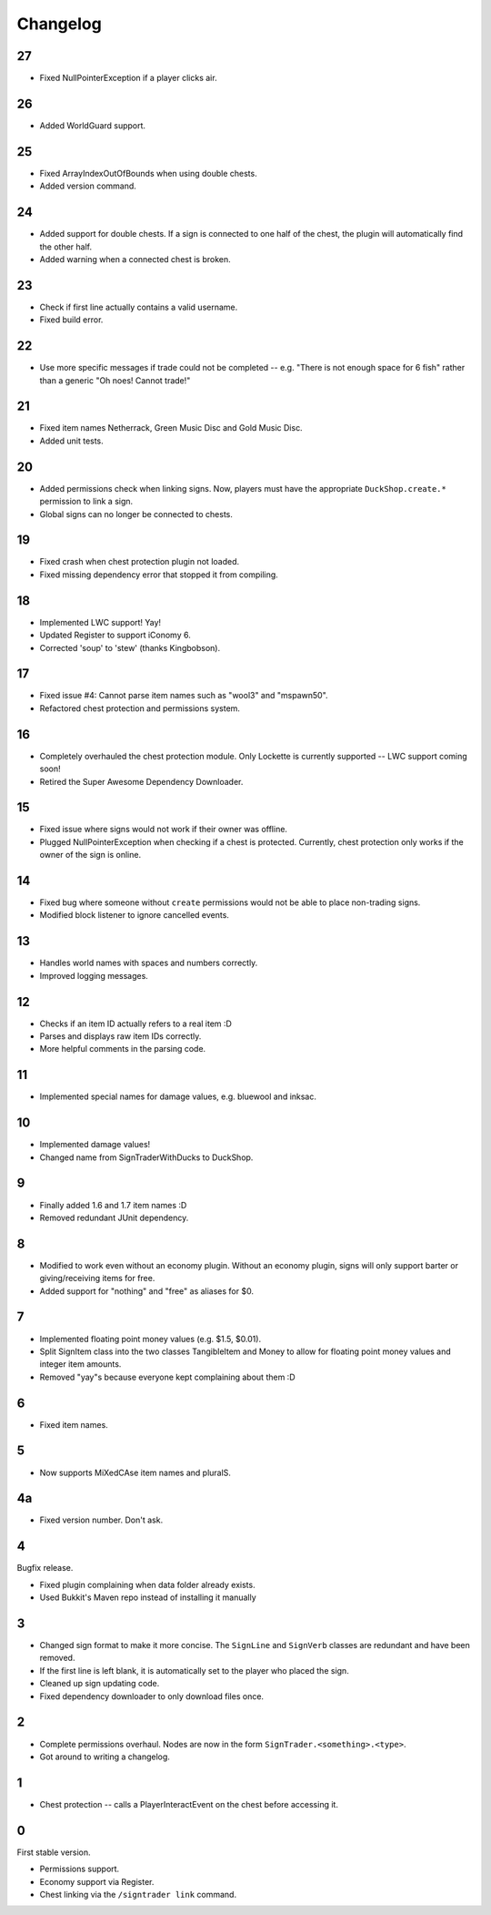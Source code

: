 ===========
 Changelog
===========

..

27
==

* Fixed NullPointerException if a player clicks air.

26
==

* Added WorldGuard support.

25
==

* Fixed ArrayIndexOutOfBounds when using double chests.

* Added version command.

24
==

* Added support for double chests. If a sign is connected to one half of
  the chest, the plugin will automatically find the other half.

* Added warning when a connected chest is broken.

23
==

* Check if first line actually contains a valid username.

* Fixed build error.

22
==

* Use more specific messages if trade could not be completed -- e.g.
  "There is not enough space for 6 fish" rather than a generic "Oh noes!
  Cannot trade!"

21
==

* Fixed item names Netherrack, Green Music Disc and Gold Music Disc.

* Added unit tests.

20
==

* Added permissions check when linking signs. Now, players must have the
  appropriate ``DuckShop.create.*`` permission to link a sign.

* Global signs can no longer be connected to chests.

19
==

* Fixed crash when chest protection plugin not loaded.

* Fixed missing dependency error that stopped it from compiling.

18
==

* Implemented LWC support! Yay!

* Updated Register to support iConomy 6.

* Corrected 'soup' to 'stew' (thanks Kingbobson).

17
==

* Fixed issue #4: Cannot parse item names such as "wool3" and "mspawn50".

* Refactored chest protection and permissions system.

16
==

* Completely overhauled the chest protection module. Only Lockette is
  currently supported -- LWC support coming soon!

* Retired the Super Awesome Dependency Downloader.

15
==

* Fixed issue where signs would not work if their owner was offline.

* Plugged NullPointerException when checking if a chest is protected.
  Currently, chest protection only works if the owner of the sign is
  online.

14
==

* Fixed bug where someone without ``create`` permissions would not be
  able to place non-trading signs.

* Modified block listener to ignore cancelled events.

13
==

* Handles world names with spaces and numbers correctly.

* Improved logging messages.

12
==

* Checks if an item ID actually refers to a real item :D

* Parses and displays raw item IDs correctly.

* More helpful comments in the parsing code.

11
==

* Implemented special names for damage values, e.g. bluewool and inksac.

10
==

* Implemented damage values!

* Changed name from SignTraderWithDucks to DuckShop.

9
=

* Finally added 1.6 and 1.7 item names :D

* Removed redundant JUnit dependency.

8
=

* Modified to work even without an economy plugin. Without an economy
  plugin, signs will only support barter or giving/receiving items for
  free.

* Added support for "nothing" and "free" as aliases for $0.

7
=

* Implemented floating point money values (e.g. $1.5, $0.01).

* Split SignItem class into the two classes TangibleItem and Money to
  allow for floating point money values and integer item amounts.

* Removed "yay"s because everyone kept complaining about them :D

6
=

* Fixed item names.

5
=

* Now supports MiXedCAse item names and pluralS.

4a
==

* Fixed version number. Don't ask.

4
=

Bugfix release.

* Fixed plugin complaining when data folder already exists.

* Used Bukkit's Maven repo instead of installing it manually

3
=

* Changed sign format to make it more concise. The ``SignLine`` and
  ``SignVerb`` classes are redundant and have been removed.

* If the first line is left blank, it is automatically set to the player
  who placed the sign.

* Cleaned up sign updating code.

* Fixed dependency downloader to only download files once.

2
=

* Complete permissions overhaul. Nodes are now in the form
  ``SignTrader.<something>.<type>``.

* Got around to writing a changelog.

1
=

* Chest protection -- calls a PlayerInteractEvent on the chest before
  accessing it.

0
=

First stable version.

* Permissions support.
* Economy support via Register.
* Chest linking via the ``/signtrader link`` command.
